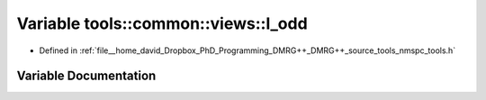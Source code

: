 .. _exhale_variable_namespacetools_1_1common_1_1views_1a4d84a62c356bd7b16e4b0d08b98ab160:

Variable tools::common::views::l_odd
====================================

- Defined in :ref:`file__home_david_Dropbox_PhD_Programming_DMRG++_DMRG++_source_tools_nmspc_tools.h`


Variable Documentation
----------------------


.. doxygenvariable:: tools::common::views::l_odd

